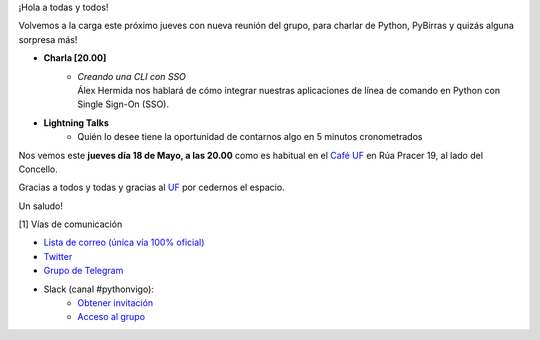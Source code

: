 .. title: Reunión Mayo 2023
.. slug: reunion-mayo-2023
.. date: 2023-05-16 20:10:13 UTC+02:00
.. meeting_datetime: 20230518_2000
.. tags: python, vigo, desarrollo
.. category:
.. link:
.. description:
.. type: text
.. author: Python Vigo


¡Hola a todas y todos!

Volvemos a la carga este próximo jueves con nueva reunión del grupo, 
para charlar de Python, PyBirras y quizás alguna sorpresa más!

* **Charla [20.00]**
    * | *Creando una CLI con SSO*
      | Álex Hermida nos hablará de cómo integrar nuestras aplicaciones de línea de comando en Python con Single Sign-On (SSO).
 
* **Lightning Talks**
    *  Quién lo desee tiene la oportunidad de contarnos algo en 5 minutos cronometrados

Nos vemos este **jueves día 18 de Mayo, a las 20.00** como es habitual en el
`Café UF <https://goo.gl/maps/asJ86HfJQZ1VvD9B8>`_ en Rúa Pracer 19, al lado del Concello.


Gracias a todos y todas y gracias al `UF <https://www.facebook.com/cafeufnegrasombrablues/>`_ por cedernos el espacio.

Un saludo!


[1] Vías de comunicación

* `Lista de correo (única vía 100% oficial) <https://lists.es.python.org/listinfo/vigo/>`_

* `Twitter <https://twitter.com/python_vigo/>`_

* `Grupo de Telegram <https://t.me/+B9bb6mt07Uyp5Pj7>`_

* Slack (canal #pythonvigo):
    - `Obtener invitación <https://slackin-vigotech.herokuapp.com/>`_
    - `Acceso al grupo <https://vigotechalliance.slack.com/>`_

